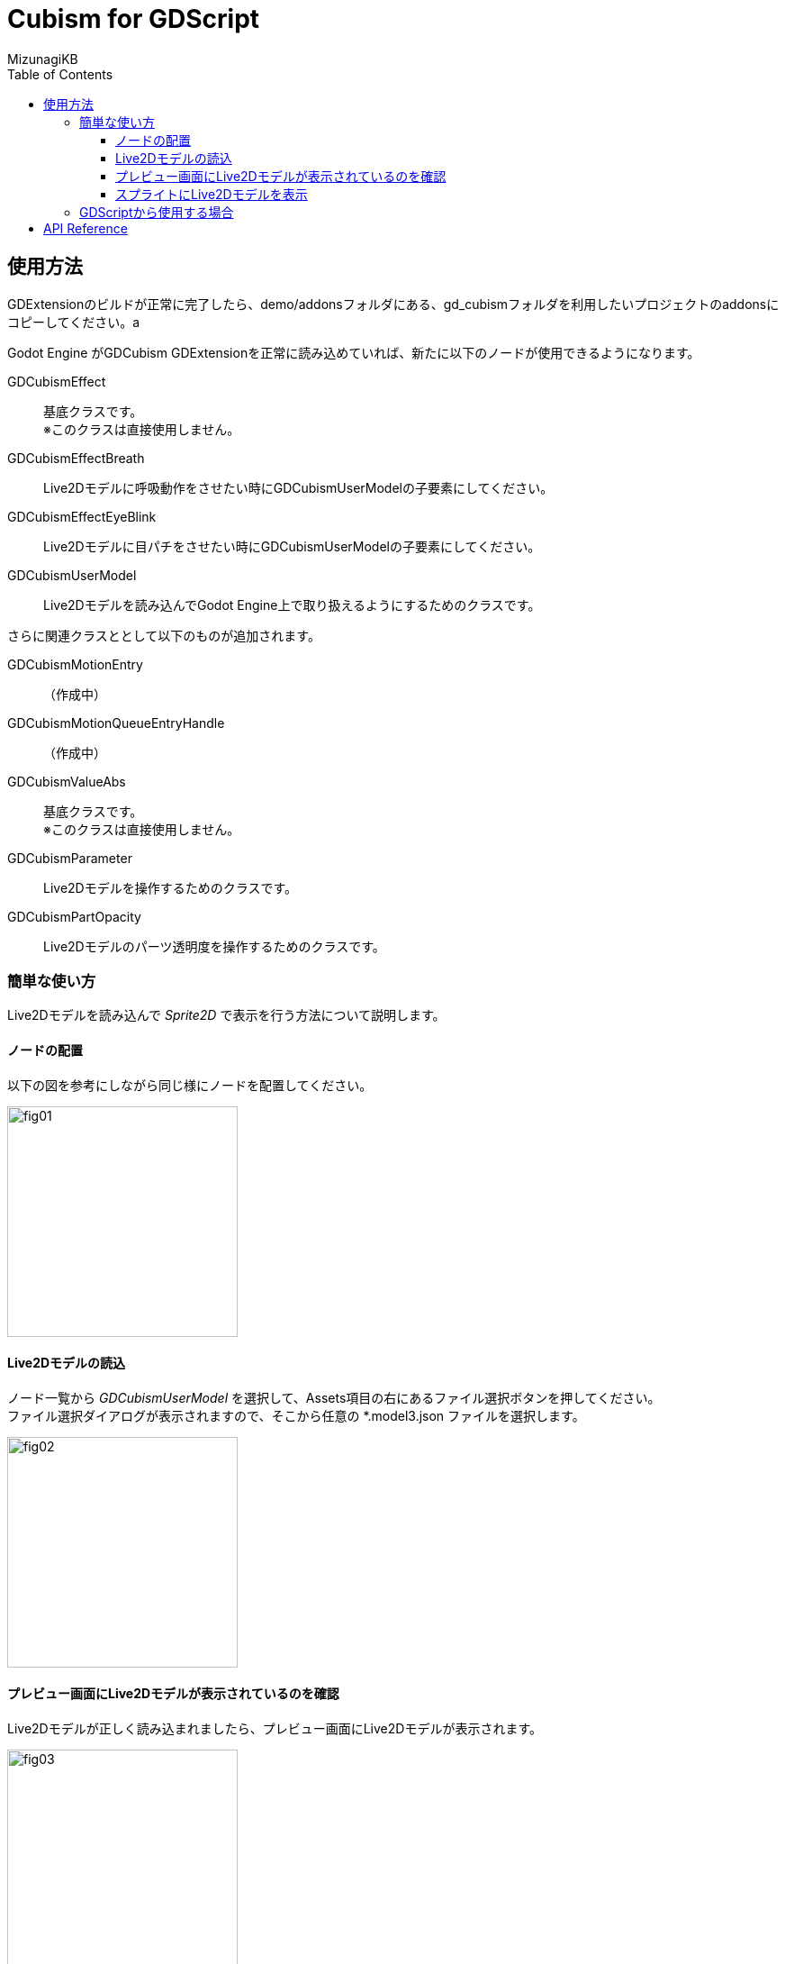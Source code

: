 = Cubism for GDScript
:lang: ja
:doctype: book
:author: MizunagiKB
:toc: left
:toclevels: 3
:source-highlighter: rouge
:highlightjs-languages: gdscript
:icons: font
:experimental:
:stem:


== 使用方法
GDExtensionのビルドが正常に完了したら、demo/addonsフォルダにある、gd_cubismフォルダを利用したいプロジェクトのaddonsにコピーしてください。a

Godot Engine がGDCubism GDExtensionを正常に読み込めていれば、新たに以下のノードが使用できるようになります。

GDCubismEffect::
基底クラスです。 +
※このクラスは直接使用しません。
GDCubismEffectBreath::
Live2Dモデルに呼吸動作をさせたい時にGDCubismUserModelの子要素にしてください。
GDCubismEffectEyeBlink::
Live2Dモデルに目パチをさせたい時にGDCubismUserModelの子要素にしてください。
GDCubismUserModel::
Live2Dモデルを読み込んでGodot Engine上で取り扱えるようにするためのクラスです。

さらに関連クラスととして以下のものが追加されます。

GDCubismMotionEntry::
（作成中）
GDCubismMotionQueueEntryHandle::
（作成中）
GDCubismValueAbs::
基底クラスです。 +
※このクラスは直接使用しません。
GDCubismParameter::
Live2Dモデルを操作するためのクラスです。
GDCubismPartOpacity::
Live2Dモデルのパーツ透明度を操作するためのクラスです。


=== 簡単な使い方

Live2Dモデルを読み込んで _Sprite2D_ で表示を行う方法について説明します。


==== ノードの配置

以下の図を参考にしながら同じ様にノードを配置してください。

image::res/images/usage_simple_01.png[fig01,256]


==== Live2Dモデルの読込

ノード一覧から _GDCubismUserModel_ を選択して、Assets項目の右にあるファイル選択ボタンを押してください。 +
ファイル選択ダイアログが表示されますので、そこから任意の *.model3.json ファイルを選択します。

image::res/images/usage_simple_02.png[fig02,256]


==== プレビュー画面にLive2Dモデルが表示されているのを確認

Live2Dモデルが正しく読み込まれましたら、プレビュー画面にLive2Dモデルが表示されます。

image::res/images/usage_simple_03.png[fig03,256]


==== スプライトにLive2Dモデルを表示

次に _Sprite2D_ ノードを選択して、Texture項目を開きます。 +
一覧から ```New ViewportTexture``` を選択すると _Viewport_ を選択するダイアログが表示されますので、 _GDCubismUserModel_ を選択します。

image::res/images/usage_simple_04.png[fig04,256]

Texture欄にLive2Dモデルが表示されます。

image::res/images/usage_simple_05.png[fig05,256]

_Sprite2D_ の位置にもLive2Dモデルが表示されます。

image::res/images/usage_simple_06.png[fig06,512]


=== GDScriptから使用する場合

.sample.gd
[source, python, linenum]
----
var character = Sprite2D.new()
var model = GDCubismUserModel.new()
model.assets = "res://character.model3.json"
character.texture = model.get_texture()
character.add_child(model)
add_child(character)
----


== API Reference

それぞれのクラスの詳細な使用方法は以下のリンク先のドキュメントを参照してください。

* Object
** Node
*** GDCubismEffect
**** link:API_gd_cubism_effect_breath.ja.adoc[GDCubismEffectBreath]
**** link:API_gd_cubism_effect_eye_blink.ja.adoc[GDCubismEffectEyeBlink]
*** Viewport
**** SubViewport
***** link:API_gd_cubism_user_model.ja.adoc[GDCubismUserModel]
** RefCounted
*** Resource
**** link:API_gd_cubism_motion_entry.ja.adoc[GDCubismMotionEntry]
**** link:API_gd_cubism_motion_queue_entry_handle.ja.adoc[GDCubismMotionQueueEntryHandle]
**** GDCubismValueAds
***** link:API_gd_cubism_parameter.ja.adoc[GDCubismParameter]
***** link:API_gd_cubism_part_opaciry.ja.adoc[GDCubismPartOpacity]

